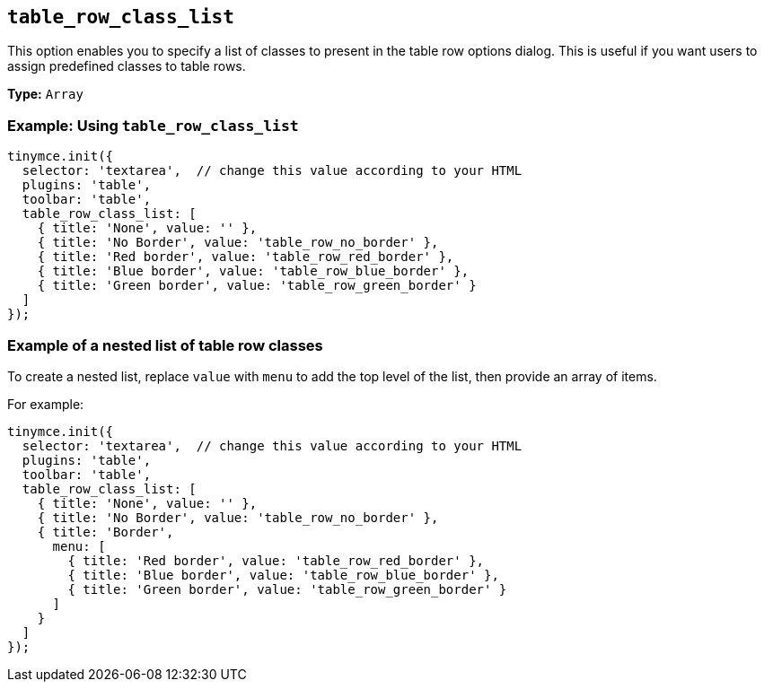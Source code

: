 [[table_row_class_list]]
== `+table_row_class_list+`

This option enables you to specify a list of classes to present in the table row options dialog. This is useful if you want users to assign predefined classes to table rows.

*Type:* `+Array+`

=== Example: Using `+table_row_class_list+`

[source,js]
----
tinymce.init({
  selector: 'textarea',  // change this value according to your HTML
  plugins: 'table',
  toolbar: 'table',
  table_row_class_list: [
    { title: 'None', value: '' },
    { title: 'No Border', value: 'table_row_no_border' },
    { title: 'Red border', value: 'table_row_red_border' },
    { title: 'Blue border', value: 'table_row_blue_border' },
    { title: 'Green border', value: 'table_row_green_border' }
  ]
});
----

=== Example of a nested list of table row classes

To create a nested list, replace `+value+` with `+menu+` to add the top level of the list, then provide an array of items.

For example:

[source,js]
----
tinymce.init({
  selector: 'textarea',  // change this value according to your HTML
  plugins: 'table',
  toolbar: 'table',
  table_row_class_list: [
    { title: 'None', value: '' },
    { title: 'No Border', value: 'table_row_no_border' },
    { title: 'Border',
      menu: [
        { title: 'Red border', value: 'table_row_red_border' },
        { title: 'Blue border', value: 'table_row_blue_border' },
        { title: 'Green border', value: 'table_row_green_border' }
      ]
    }
  ]
});
----

